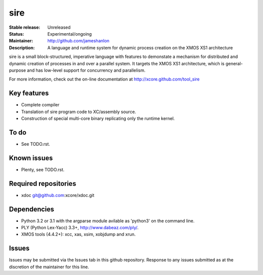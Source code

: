 ====
sire
====

:Stable release: Unreleased
:Status: Experimental/ongoing
:Maintainer: http://github.com/jameshanlon
:Description: A language and runtime system for dynamic process creation on the XMOS XS1 architecture

sire is a small block-structured, imperative language with features to
demonstate a mechanism for distributed and dynamic creation of processes in and
over a parallel system. It targets the XMOS XS1 architecture, which is
general-purpose and has low-level support for concurrency and parallelism.

For more information, check out the on-line documentation at
http://xcore.github.com/tool_sire

------------
Key features
------------

- Complete compiler
- Translation of sire program code to XC/assembly source.
- Construction of special multi-core binary replicating only the runtime kernel.

-----
To do
-----

- See TODO.rst.

------------
Known issues
------------

- Plenty, see TODO.rst.

---------------------
Required repositories
---------------------

- xdoc git@github.com:xcore/xdoc.git
  
------------
Dependencies
------------

- Python 3.2 or 3.1 with the argparse module avilable as 'python3' on the command line.
- PLY (Python Lex-Yacc) 3.3+, http://www.dabeaz.com/ply/.
- XMOS tools (4.4.2+): xcc, xas, xsim, xobjdump and xrun.

------
Issues
------

Issues may be submitted via the Issues tab in this github repository. Response to any
issues submitted as at the discretion of the maintainer for this line.
